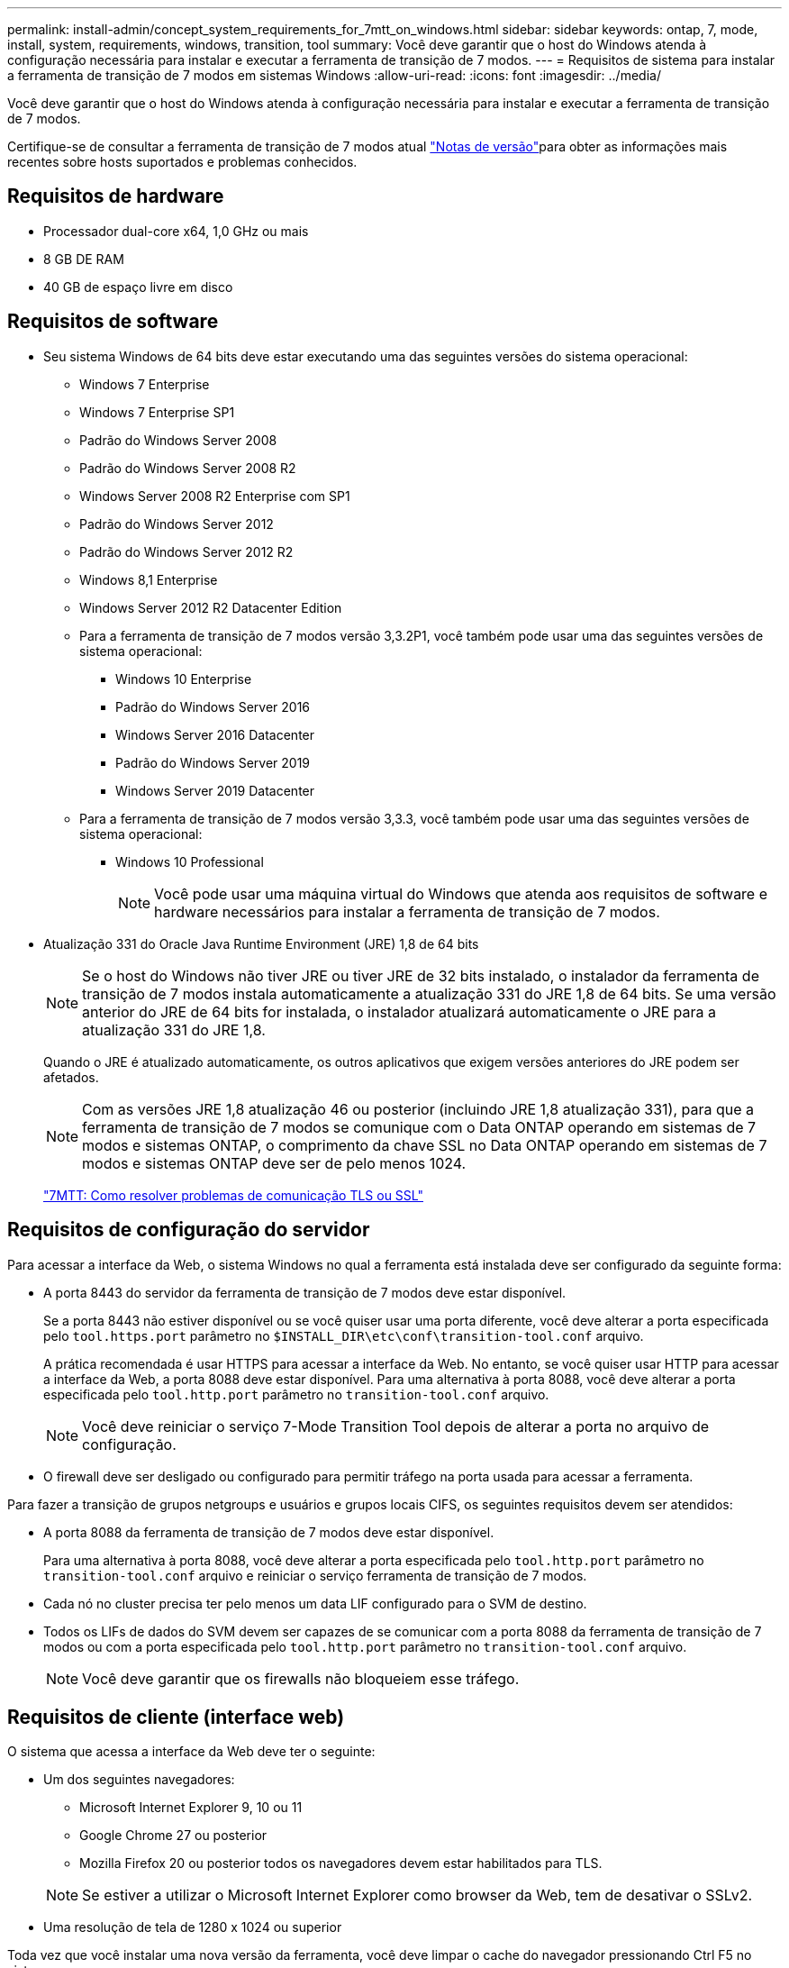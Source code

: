 ---
permalink: install-admin/concept_system_requirements_for_7mtt_on_windows.html 
sidebar: sidebar 
keywords: ontap, 7, mode, install, system, requirements, windows, transition, tool 
summary: Você deve garantir que o host do Windows atenda à configuração necessária para instalar e executar a ferramenta de transição de 7 modos. 
---
= Requisitos de sistema para instalar a ferramenta de transição de 7 modos em sistemas Windows
:allow-uri-read: 
:icons: font
:imagesdir: ../media/


[role="lead"]
Você deve garantir que o host do Windows atenda à configuração necessária para instalar e executar a ferramenta de transição de 7 modos.

Certifique-se de consultar a ferramenta de transição de 7 modos atual link:http://docs.netapp.com/us-en/ontap-7mode-transition/releasenotes.html["Notas de versão"]para obter as informações mais recentes sobre hosts suportados e problemas conhecidos.



== Requisitos de hardware

* Processador dual-core x64, 1,0 GHz ou mais
* 8 GB DE RAM
* 40 GB de espaço livre em disco




== Requisitos de software

* Seu sistema Windows de 64 bits deve estar executando uma das seguintes versões do sistema operacional:
+
** Windows 7 Enterprise
** Windows 7 Enterprise SP1
** Padrão do Windows Server 2008
** Padrão do Windows Server 2008 R2
** Windows Server 2008 R2 Enterprise com SP1
** Padrão do Windows Server 2012
** Padrão do Windows Server 2012 R2
** Windows 8,1 Enterprise
** Windows Server 2012 R2 Datacenter Edition
** Para a ferramenta de transição de 7 modos versão 3,3.2P1, você também pode usar uma das seguintes versões de sistema operacional:
+
*** Windows 10 Enterprise
*** Padrão do Windows Server 2016
*** Windows Server 2016 Datacenter
*** Padrão do Windows Server 2019
*** Windows Server 2019 Datacenter


** Para a ferramenta de transição de 7 modos versão 3,3.3, você também pode usar uma das seguintes versões de sistema operacional:
+
*** Windows 10 Professional
+

NOTE: Você pode usar uma máquina virtual do Windows que atenda aos requisitos de software e hardware necessários para instalar a ferramenta de transição de 7 modos.





* Atualização 331 do Oracle Java Runtime Environment (JRE) 1,8 de 64 bits
+

NOTE: Se o host do Windows não tiver JRE ou tiver JRE de 32 bits instalado, o instalador da ferramenta de transição de 7 modos instala automaticamente a atualização 331 do JRE 1,8 de 64 bits. Se uma versão anterior do JRE de 64 bits for instalada, o instalador atualizará automaticamente o JRE para a atualização 331 do JRE 1,8.

+
Quando o JRE é atualizado automaticamente, os outros aplicativos que exigem versões anteriores do JRE podem ser afetados.

+

NOTE: Com as versões JRE 1,8 atualização 46 ou posterior (incluindo JRE 1,8 atualização 331), para que a ferramenta de transição de 7 modos se comunique com o Data ONTAP operando em sistemas de 7 modos e sistemas ONTAP, o comprimento da chave SSL no Data ONTAP operando em sistemas de 7 modos e sistemas ONTAP deve ser de pelo menos 1024.

+
https://kb.netapp.com/Advice_and_Troubleshooting/Data_Storage_Software/ONTAP_OS/7MTT%3A_How_to_resolve_TLS_or_SSL_communication_issue["7MTT: Como resolver problemas de comunicação TLS ou SSL"]





== Requisitos de configuração do servidor

Para acessar a interface da Web, o sistema Windows no qual a ferramenta está instalada deve ser configurado da seguinte forma:

* A porta 8443 do servidor da ferramenta de transição de 7 modos deve estar disponível.
+
Se a porta 8443 não estiver disponível ou se você quiser usar uma porta diferente, você deve alterar a porta especificada pelo `tool.https.port` parâmetro no `$INSTALL_DIR\etc\conf\transition-tool.conf` arquivo.

+
A prática recomendada é usar HTTPS para acessar a interface da Web. No entanto, se você quiser usar HTTP para acessar a interface da Web, a porta 8088 deve estar disponível. Para uma alternativa à porta 8088, você deve alterar a porta especificada pelo `tool.http.port` parâmetro no `transition-tool.conf` arquivo.

+

NOTE: Você deve reiniciar o serviço 7-Mode Transition Tool depois de alterar a porta no arquivo de configuração.

* O firewall deve ser desligado ou configurado para permitir tráfego na porta usada para acessar a ferramenta.


Para fazer a transição de grupos netgroups e usuários e grupos locais CIFS, os seguintes requisitos devem ser atendidos:

* A porta 8088 da ferramenta de transição de 7 modos deve estar disponível.
+
Para uma alternativa à porta 8088, você deve alterar a porta especificada pelo `tool.http.port` parâmetro no `transition-tool.conf` arquivo e reiniciar o serviço ferramenta de transição de 7 modos.

* Cada nó no cluster precisa ter pelo menos um data LIF configurado para o SVM de destino.
* Todos os LIFs de dados do SVM devem ser capazes de se comunicar com a porta 8088 da ferramenta de transição de 7 modos ou com a porta especificada pelo `tool.http.port` parâmetro no `transition-tool.conf` arquivo.
+

NOTE: Você deve garantir que os firewalls não bloqueiem esse tráfego.





== Requisitos de cliente (interface web)

O sistema que acessa a interface da Web deve ter o seguinte:

* Um dos seguintes navegadores:
+
** Microsoft Internet Explorer 9, 10 ou 11
** Google Chrome 27 ou posterior
** Mozilla Firefox 20 ou posterior todos os navegadores devem estar habilitados para TLS.


+

NOTE: Se estiver a utilizar o Microsoft Internet Explorer como browser da Web, tem de desativar o SSLv2.

* Uma resolução de tela de 1280 x 1024 ou superior


Toda vez que você instalar uma nova versão da ferramenta, você deve limpar o cache do navegador pressionando Ctrl F5 no sistema.

*Informações relacionadas*

https://mysupport.netapp.com/NOW/products/interoperability["Interoperabilidade do NetApp"]
